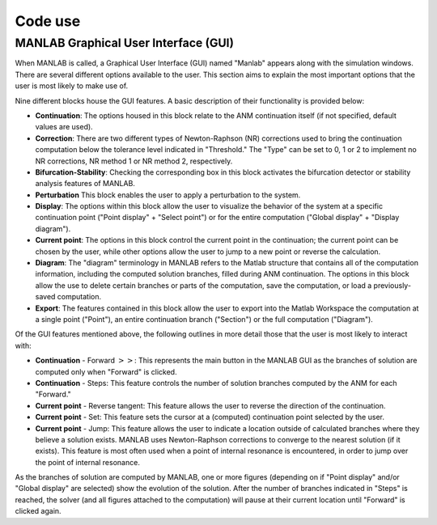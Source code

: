 .. _gui:

Code use
========

MANLAB Graphical User Interface (GUI)
-------------------------------------

When MANLAB is called, a Graphical User Interface (GUI) named "Manlab" appears along with the simulation windows. There are several different options available to the user. This section aims to explain the most important options that the user is most likely to make use of.

Nine different blocks house the GUI features. A basic description of their functionality is provided below:

* **Continuation**: The options housed in this block relate to the ANM continuation itself (if not specified, default values are used).
* **Correction**: There are two different types of Newton-Raphson (NR) corrections used to bring the continuation computation below the tolerance level indicated in "Threshold." The "Type" can be set to 0, 1 or 2 to implement no NR corrections, NR method 1 or NR method 2, respectively.
* **Bifurcation-Stability**: Checking the corresponding box in this block activates the bifurcation detector or stability analysis features of MANLAB.
* **Perturbation** This block enables the user to apply a perturbation to the system.
* **Display**: The options within this block allow the user to visualize the behavior of the system at a specific continuation point ("Point display" + "Select point") or for the entire computation ("Global display" + "Display diagram").
* **Current point**: The options in this block control the current point in the continuation; the current point can be chosen by the user, while other options allow the user to jump to a new point or reverse the calculation.
* **Diagram**: The "diagram" terminology in MANLAB refers to the Matlab structure that contains all of the computation information, including the computed solution branches, filled during ANM continuation. The options in this block allow the use to delete certain branches or parts of the computation, save the computation, or load a previously-saved computation.
* **Export**: The features contained in this block allow the user to export into the Matlab Workspace the computation at a single point ("Point"), an entire continuation branch ("Section") or the full computation ("Diagram").
	
Of the GUI features mentioned above, the following outlines in more detail those that the user is most likely to interact with:

* **Continuation** - Forward :math:`>>`: This represents the main button in the MANLAB GUI as the branches of solution are computed only when "Forward" is clicked.
* **Continuation** - Steps: This feature controls the number of solution branches computed by the ANM for each "Forward."
* **Current point** - Reverse tangent: This feature allows the user to reverse the direction of the continuation.
* **Current point** - Set: This feature sets the cursor at a (computed) continuation point selected by the user.
* **Current point** - Jump: This feature allows the user to indicate a location outside of calculated branches where they believe a solution exists. MANLAB uses Newton-Raphson corrections to converge to the nearest solution (if it exists). This feature is most often used when a point of internal resonance is encountered, in order to jump over the point of internal resonance.
	
As the branches of solution are computed by MANLAB, one or more figures (depending on if "Point display" and/or "Global display" are selected) show the evolution of the solution. After the number of branches indicated in "Steps" is reached, the solver (and all figures attached to the computation) will pause at their current location until "Forward" is clicked again. 
